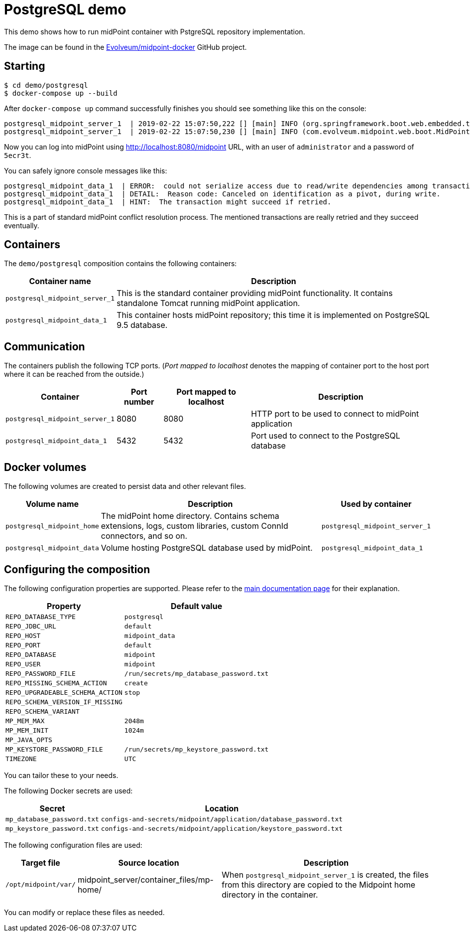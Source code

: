 = PostgreSQL demo
:page-wiki-name: PostgreSQL demo
:page-wiki-id: 27820250
:page-wiki-metadata-create-user: lskublik
:page-wiki-metadata-create-date: 2019-02-25T08:56:01.666+01:00
:page-wiki-metadata-modify-user: lskublik
:page-wiki-metadata-modify-date: 2019-03-08T11:09:44.533+01:00
:page-upkeep-status: orange

This demo shows how to run midPoint container with PstgreSQL repository implementation.

The image can be found in the link:https://github.com/Evolveum/midpoint-docker[Evolveum/midpoint-docker] GitHub project.


== Starting

[source,bash]
----
$ cd demo/postgresql
$ docker-compose up --build
----

After `docker-compose up` command successfully finishes you should see something like this on the console:

[source]
----
postgresql_midpoint_server_1  | 2019-02-22 15:07:50,222 [] [main] INFO (org.springframework.boot.web.embedded.tomcat.TomcatWebServer): Tomcat started on port(s): 8080 (http) with context path '/midpoint'
postgresql_midpoint_server_1  | 2019-02-22 15:07:50,230 [] [main] INFO (com.evolveum.midpoint.web.boot.MidPointSpringApplication): Started MidPointSpringApplication in 74.425 seconds (JVM running for 77.109)
----

Now you can log into midPoint using link:http://localhost:8080/midpoint[http://localhost:8080/midpoint] URL, with an user of `administrator` and a password of `5ecr3t`.

You can safely ignore console messages like this:

[source]
----
postgresql_midpoint_data_1  | ERROR:  could not serialize access due to read/write dependencies among transactions
postgresql_midpoint_data_1  | DETAIL:  Reason code: Canceled on identification as a pivot, during write.
postgresql_midpoint_data_1  | HINT:  The transaction might succeed if retried.
----

This is a part of standard midPoint conflict resolution process.
The mentioned transactions are really retried and they succeed eventually.

== Containers

The `demo/postgresql` composition contains the following containers:

[%autowidth]
|===
| Container name | Description

| `postgresql_midpoint_server_1`
| This is the standard container providing midPoint functionality.
It contains standalone Tomcat running midPoint application.


| `postgresql_midpoint_data_1`
| This container hosts midPoint repository; this time it is implemented on PostgreSQL 9.5 database.


|===

== Communication

The containers publish the following TCP ports.
(_Port mapped to localhost_ denotes the mapping of container port to the host port where it can be reached from the outside.)

[%autowidth]
|===
| Container | Port number | Port mapped to localhost | Description

| `postgresql_midpoint_server_1`
| 8080
| 8080
| HTTP port to be used to connect to midPoint application


| `postgresql_midpoint_data_1`
| 5432
| 5432
| Port used to connect to the PostgreSQL database


|===

== Docker volumes

The following volumes are created to persist data and other relevant files.

[%autowidth]
|===
| Volume name | Description | Used by container

| `postgresql_midpoint_home`
| The midPoint home directory.
Contains schema extensions, logs, custom libraries, custom ConnId connectors, and so on.
| `postgresql_midpoint_server_1`


| `postgresql_midpoint_data`
| Volume hosting PostgreSQL database used by midPoint.
| `postgresql_midpoint_data_1`


|===

== Configuring the composition

The following configuration properties are supported.
Please refer to the xref:/midpoint/install/docker/dockerized-midpoint/#configuring-specific-container-features[main documentation page] for their explanation.

[%autowidth]
|===
| Property | Default value

| `REPO_DATABASE_TYPE`
| `postgresql`


| `REPO_JDBC_URL`
| `default`


| `REPO_HOST`
| `midpoint_data`


| `REPO_PORT`
| `default`


| `REPO_DATABASE`
| `midpoint`


| `REPO_USER`
| `midpoint`


| `REPO_PASSWORD_FILE`
| `/run/secrets/mp_database_password.txt`


| ``REPO_MISSING_SCHEMA_ACTION``
| `create`


| `REPO_UPGRADEABLE_SCHEMA_ACTION`
| `stop`


| `REPO_SCHEMA_VERSION_IF_MISSING`
|


| `REPO_SCHEMA_VARIANT`
|


| `MP_MEM_MAX`
| `2048m`


| `MP_MEM_INIT`
| `1024m`


| `MP_JAVA_OPTS`
|


| `MP_KEYSTORE_PASSWORD_FILE`
| `/run/secrets/mp_keystore_password.txt`


| ``TIMEZONE``
| `UTC`


|===

You can tailor these to your needs.

The following Docker secrets are used:

[%autowidth]
|===
| Secret | Location

| `mp_database_password.txt`
| `configs-and-secrets/midpoint/application/database_password.txt`


| `mp_keystore_password.txt`
| `configs-and-secrets/midpoint/application/keystore_password.txt`


|===

The following configuration files are used:

[%autowidth]
|===
| Target file | Source location | Description

| `/opt/midpoint/var/`
| midpoint_server/container_files/mp-home/
| When `postgresql_midpoint_server_1` is created, the files from this directory are copied to the Midpoint home directory in the container.


|===

You can modify or replace these files as needed.